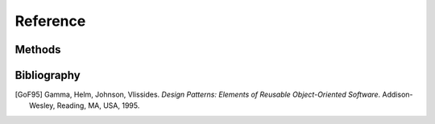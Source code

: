 =========
Reference
=========

Methods
=======

.. automethod:: docutils.writers.Writer.translate

.. automethod:: docutils.nodes.NodeVisitor.dispatch_visit

.. automethod:: docutils.nodes.NodeVisitor.dispatch_departure

.. automethod:: docutils.nodes.Node.walk

.. automethod:: docutils.nodes.Node.walkabout

.. automethod:: rst2html5.HTML5Translator.default_visit

.. automethod:: rst2html5.HTML5Translator.default_departure

.. automethod:: rst2html5.HTML5Translator.visit_Text


Bibliography
============

.. [GoF95] Gamma, Helm, Johnson, Vlissides. *Design Patterns: Elements of
   Reusable Object-Oriented Software*. Addison-Wesley, Reading, MA, USA,
   1995.